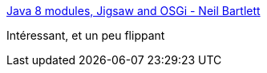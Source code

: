 :jbake-type: post
:jbake-status: published
:jbake-title: Java 8 modules, Jigsaw and OSGi - Neil Bartlett
:jbake-tags: java,osgi,jigsaw,programming,_mois_mai,_année_2016
:jbake-date: 2016-05-26
:jbake-depth: ../
:jbake-uri: shaarli/1464262952000.adoc
:jbake-source: https://nicolas-delsaux.hd.free.fr/Shaarli?searchterm=http%3A%2F%2Ffr.slideshare.net%2Fmfrancis%2Fjava-8-modules-jigsaw-and-osgi-neil-bartlett&searchtags=java+osgi+jigsaw+programming+_mois_mai+_ann%C3%A9e_2016
:jbake-style: shaarli

http://fr.slideshare.net/mfrancis/java-8-modules-jigsaw-and-osgi-neil-bartlett[Java 8 modules, Jigsaw and OSGi - Neil Bartlett]

Intéressant, et un peu flippant
